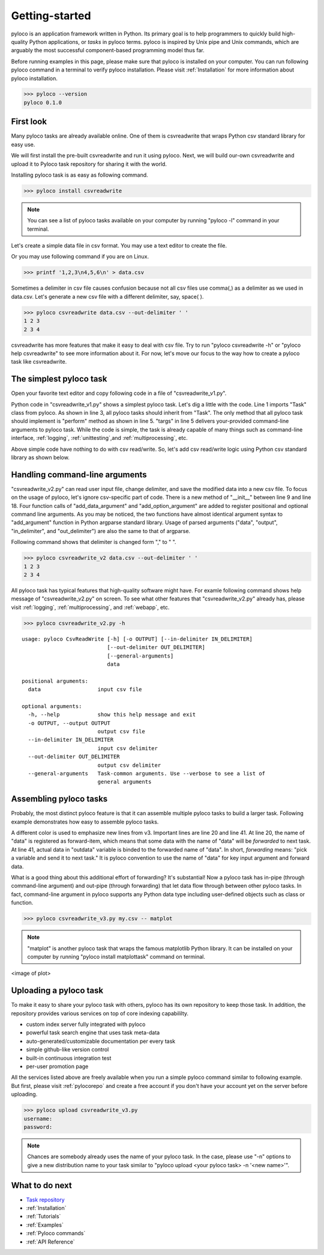 ..  -*- coding: utf-8 -*-

.. _Getting-started:

Getting-started
==================================

pyloco is an application framework written in Python. Its primary goal is to
help programmers to quickly build high-quality Python applications, or *tasks*
in pyloco terms. pyloco is inspired by Unix pipe and Unix commands, which are
arguably the most successful component-based programming model thus far. 

Before running examples in this page, please make sure that pyloco is
installed on your computer. You can run following pyloco command in a terminal
to verify pyloco installation. Please visit :ref:`Installation` for more information
about pyloco installation.

.. code-block:: bash

    >>> pyloco --version
    pyloco 0.1.0


First look
----------

Many pyloco tasks are already available online. One of them
is csvreadwrite that wraps Python csv standard library for easy use.

We will first install the pre-built csvreadwrite and run it using pyloco. Next,
we will build our-own csvreadwrite and upload it to Pyloco task repository for
sharing it with the world.

Installing pyloco task is as easy as following command.

.. code-block:: bash

    >>> pyloco install csvreadwrite

.. note::

    You can see a list of pyloco tasks available on your computer by running
    "pyloco -l" command in your terminal.

Let's create a simple data file in csv format. You may use a text editor to 
create the file.

.. code-block:: html
    :linenos:
    :caption: data.csv

    1,2,3
    2,3,4

Or you may use following command if you are on Linux.

.. code-block:: bash

    >>> printf '1,2,3\n4,5,6\n' > data.csv

Sometimes a delimiter in csv file causes confusion because not all csv files use
comma(,) as a delimiter as we used in data.csv. Let's generate a new csv
file with a different delimiter, say, space( ).

.. code-block:: bash

    >>> pyloco csvreadwrite data.csv --out-delimiter ' '
    1 2 3
    2 3 4

csvreadwrite has more features that make it easy to deal with csv file. Try
to run "pyloco csvreadwrite -h" or "pyloco help csvreadwrite" to see more
information about it. For now, let's move our focus to the way how to create
a pyloco task like csvreadwrite.

The simplest pyloco task
------------------------

Open your favorite text editor and copy following code in a file of
"csvreadwrite_v1.py".

.. code-block:: python
    :linenos:
    :name: csvreadwrite_v1 
    :caption: csvreadwrite_v1.py

    from pyloco import Task

    class CsvReadWrite(Task):

        def perform(self, targs):

            pass

Python code in "csvreadwrite_v1.py" shows a simplest pyloco task. Let's dig a
little with the code. Line 1 imports "Task" class from pyloco.
As shown in line 3, all pyloco tasks should
inherit from "Task". The only method that all pyloco task should implement is
"perform" method as shown in line 5. "targs" in line 5 delivers your-provided
command-line arguments to pyloco task. While the code is simple, the task is
already capable of many things such as command-line interface, :ref:`logging`,
:ref:`unittesting`,and :ref:`multiprocessing`, etc.

Above simple code have nothing to do with csv read/write. So, let's add csv
read/write logic using Python csv standard library as shown below.

Handling command-line arguments
-------------------------------

.. code-block:: python
    :linenos:
    :name: csvreadwrite_v2
    :caption: csvreadwrite_v2.py

    # -*- coding: utf-8 -*-
    """simple csv reader and writer"""

    import csv
    from pyloco import Task

    class CsvReadWrite(Task):

        def __init__(self, parent):

            self.add_data_argument("data", help="input csv file")

            self.add_option_argument("-o", "--output",
                                     help="output csv file")
            self.add_option_argument("--in-delimiter", default=",",
                                     help="input csv delimiter")
            self.add_option_argument("--out-delimiter", default=",",
                                     help="output csv delimiter")

        def perform(self, targs):

            with open(targs.data, "r", newline="") as csvin:
                reader = csv.reader(csvin, delimiter=targs.in_delimiter)

                if targs.output:
                    with open(targs.output, "w", newline="") as csvout:
                        writer = csv.writer(csvout, delimiter=targs.out_delimiter)

                        for row in reader:
                            writer.writerow(row)
                else:
                    for row in reader:
                        print(targs.out_delimiter.join(row))


"csvreadwrite_v2.py" can read user input file, change delimiter, and save
the modified data into a new csv file. To focus on the  usage of pyloco,
let's ignore csv-specific part of code. There is a new method of "__init__"
between line 9 and line 18. Four function calls of "add_data_argument" and
"add_option_argument" are added to register positional and optional command
line arguments. As you may be noticed, the two functions have almost identical
argument syntax to "add_argument" function in Python argparse standard
library. Usage of parsed arguments ("data", "output", "in_delimiter", and
"out_delimiter") are also the same to that of argparse.

Following command shows that delimiter is changed form "," to " ".

.. code-block:: bash

    >>> pyloco csvreadwrite_v2 data.csv --out-delimiter ' '
    1 2 3
    2 3 4

All pyloco task has typical features that high-quality software might have.
For examle following command shows help message of "csvreadwrite_v2.py" on
screen. To see what other features that "csvreadwrite_v2.py" already has,
please visit :ref:`logging`, :ref:`multiprocessing`, and :ref:`webapp`, etc.

.. code-block:: bash

    >>> pyloco csvreadwrite_v2.py -h

.. note:

    For verbose help, please run "pyloco csvreadwrite_v1.py --verbose" or
    "pyloco help csvreadwrite_v1.py"

::

    usage: pyloco CsvReadWrite [-h] [-o OUTPUT] [--in-delimiter IN_DELIMITER]
                               [--out-delimiter OUT_DELIMITER]
                               [--general-arguments]
                               data 
     
    positional arguments:
      data                  input csv file

    optional arguments:
      -h, --help            show this help message and exit
      -o OUTPUT, --output OUTPUT
                            output csv file
      --in-delimiter IN_DELIMITER
                            input csv delimiter
      --out-delimiter OUT_DELIMITER
                            output csv delimiter
      --general-arguments   Task-common arguments. Use --verbose to see a list of
                            general arguments


Assembling pyloco tasks
-------------------------------

Probably, the most distinct pyloco feature is that it can assemble multiple
pyloco tasks to build a larger task. Following example demonstrates
how easy to assemble pyloco tasks.

.. code-block:: python
    :linenos:
    :name: csvreadwrite_v3
    :caption: csvreadwrite_v3.py
    :emphasize-lines: 20, 24, 34, 38, 41

    # -*- coding: utf-8 -*-
    """simple csv reader and writer"""

    import csv
    from pyloco import Task

    class CsvReadWrite(Task):

        def __init__(self, parent):

            self.add_data_argument("data", help="input csv file")

            self.add_option_argument("-o", "--output",
                                     help="output csv file")
            self.add_option_argument("--in-delimiter", default=",",
                                     help="input csv delimiter")
            self.add_option_argument("--out-delimiter", default=",",
                                     help="output csv delimiter")

            self.register_forward("data", help="data to be forwarded to next task")

        def perform(self, targs):

            outdata = []

            with open(targs.data, "r", newline="") as csvin:
                reader = csv.reader(csvin, delimiter=targs.in_delimiter)

                if targs.output:
                    with open(targs.output, "w", newline="") as csvout:
                        writer = csv.writer(csvout, delimiter=targs.out_delimiter)

                        for row in reader:
                            outdata.append(row)
                            writer.writerow(row)
                else:
                    for row in reader:
                        outdata.append(row)
                        print(targs.out_delimiter.join(row))
                        
            self.add_forward(data=outdata)

A different color is used to emphasize new lines from v3. Important lines are line
20 and line 41. At line 20, the name of "data" is registered as forward-item,
which means that some data with the name of "data" will be *forwarded* to
next task. At line 41, actual data in "outdata" variable is binded to the
forwarded name of "data". In short, *forwarding* means: "pick a variable and
send it to next task." It is pyloco convention to use the name of "data" for
key input argument and forward data.

What is a good thing about this additional effort of forwarding?
It's substantial! Now a pyloco task has in-pipe (through command-line argument)
and out-pipe (through forwarding) that let data flow through between other
pyloco tasks. In fact, command-line argument in pyloco supports any Python
data type including user-defined objects such as class or function.

.. code-block:: bash

    >>> pyloco csvreadwrite_v3.py my.csv -- matplot

.. note::

    "matplot" is another pyloco task that wraps the famous matplotlib
    Python library. It can be installed on your computer by running
    "pyloco install matplottask" command on terminal.

<image of plot>


Uploading a pyloco task
-------------------------------

To make it easy to share your pyloco task with others, pyloco has its own
repository to keep those task. In addition, the repository
provides various services on top of core indexing capabililty.

* custom index server fully integrated with pyloco
* powerful task search engine that uses task meta-data
* auto-generated/customizable documentation per every task
* simple github-like version control
* built-in continuous integration test
* per-user promotion page

All the services listed above are freely available when you run a simple pyloco
command similar to following example. But first, please visit :ref:`pylocorepo` and
create a free account if you don't have your account yet on the server before uploading.

.. code-block:: bash

    >>> pyloco upload csvreadwrite_v3.py
    username:
    password:

.. note::

    Chances are somebody already uses the name of your pyloco task. In the case,
    please use "-n" options to give a new distribution name to your task similar
    to "pyloco upload <your pyloco task> -n '<new name>'".


What to do next
---------------

* `Task repository`_
* :ref:`Installation`
* :ref:`Tutorials`
* :ref:`Examples`
* :ref:`Pyloco commands`
* :ref:`API Reference`

.. _Task Repository: https://pyloco.org
